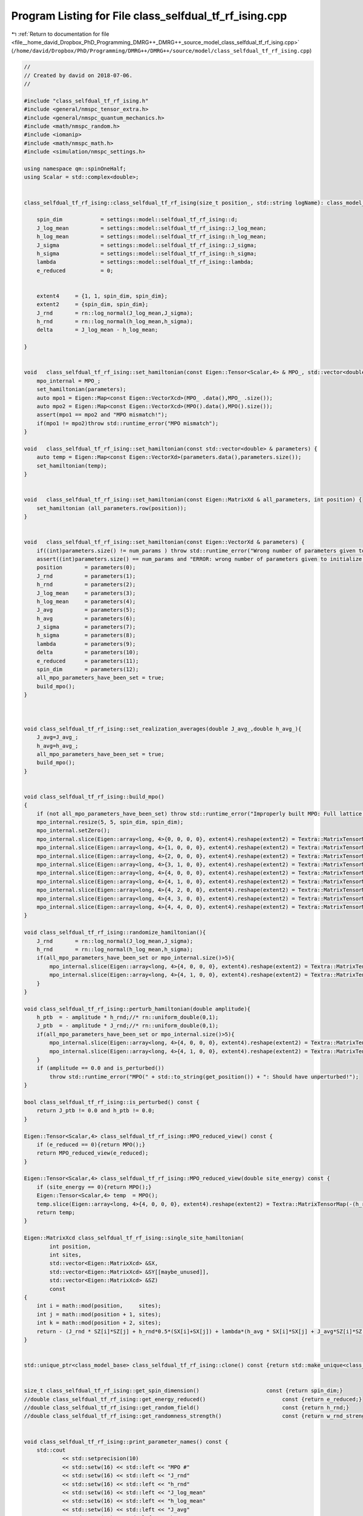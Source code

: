 
.. _program_listing_file__home_david_Dropbox_PhD_Programming_DMRG++_DMRG++_source_model_class_selfdual_tf_rf_ising.cpp:

Program Listing for File class_selfdual_tf_rf_ising.cpp
=======================================================

|exhale_lsh| :ref:`Return to documentation for file <file__home_david_Dropbox_PhD_Programming_DMRG++_DMRG++_source_model_class_selfdual_tf_rf_ising.cpp>` (``/home/david/Dropbox/PhD/Programming/DMRG++/DMRG++/source/model/class_selfdual_tf_rf_ising.cpp``)

.. |exhale_lsh| unicode:: U+021B0 .. UPWARDS ARROW WITH TIP LEFTWARDS

.. code-block:: cpp

   //
   // Created by david on 2018-07-06.
   //
   
   #include "class_selfdual_tf_rf_ising.h"
   #include <general/nmspc_tensor_extra.h>
   #include <general/nmspc_quantum_mechanics.h>
   #include <math/nmspc_random.h>
   #include <iomanip>
   #include <math/nmspc_math.h>
   #include <simulation/nmspc_settings.h>
   
   using namespace qm::spinOneHalf;
   using Scalar = std::complex<double>;
   
   
   class_selfdual_tf_rf_ising::class_selfdual_tf_rf_ising(size_t position_, std::string logName): class_model_base(position_,logName){
   
       spin_dim            = settings::model::selfdual_tf_rf_ising::d;           
       J_log_mean          = settings::model::selfdual_tf_rf_ising::J_log_mean;
       h_log_mean          = settings::model::selfdual_tf_rf_ising::h_log_mean;
       J_sigma             = settings::model::selfdual_tf_rf_ising::J_sigma;
       h_sigma             = settings::model::selfdual_tf_rf_ising::h_sigma;
       lambda              = settings::model::selfdual_tf_rf_ising::lambda;
       e_reduced           = 0;
   
   
       extent4     = {1, 1, spin_dim, spin_dim};
       extent2     = {spin_dim, spin_dim};
       J_rnd       = rn::log_normal(J_log_mean,J_sigma);
       h_rnd       = rn::log_normal(h_log_mean,h_sigma);
       delta       = J_log_mean - h_log_mean;
   
   }
   
   
   void   class_selfdual_tf_rf_ising::set_hamiltonian(const Eigen::Tensor<Scalar,4> & MPO_, std::vector<double> & parameters) {
       mpo_internal = MPO_;
       set_hamiltonian(parameters);
       auto mpo1 = Eigen::Map<const Eigen::VectorXcd>(MPO_ .data(),MPO_ .size());
       auto mpo2 = Eigen::Map<const Eigen::VectorXcd>(MPO().data(),MPO().size());
       assert(mpo1 == mpo2 and "MPO mismatch!");
       if(mpo1 != mpo2)throw std::runtime_error("MPO mismatch");
   }
   
   void   class_selfdual_tf_rf_ising::set_hamiltonian(const std::vector<double> & parameters) {
       auto temp = Eigen::Map<const Eigen::VectorXd>(parameters.data(),parameters.size());
       set_hamiltonian(temp);
   }
   
   
   void   class_selfdual_tf_rf_ising::set_hamiltonian(const Eigen::MatrixXd & all_parameters, int position) {
       set_hamiltonian (all_parameters.row(position));
   }
   
   
   void   class_selfdual_tf_rf_ising::set_hamiltonian(const Eigen::VectorXd & parameters) {
       if((int)parameters.size() != num_params ) throw std::runtime_error("Wrong number of parameters given to initialize this model");
       assert((int)parameters.size() == num_params and "ERROR: wrong number of parameters given to initialize this model");
       position       = parameters(0);
       J_rnd          = parameters(1);
       h_rnd          = parameters(2);
       J_log_mean     = parameters(3);
       h_log_mean     = parameters(4);
       J_avg          = parameters(5);
       h_avg          = parameters(6);
       J_sigma        = parameters(7);
       h_sigma        = parameters(8);
       lambda         = parameters(9);
       delta          = parameters(10);
       e_reduced      = parameters(11);
       spin_dim       = parameters(12);
       all_mpo_parameters_have_been_set = true;
       build_mpo();
   }
   
   
   
   void class_selfdual_tf_rf_ising::set_realization_averages(double J_avg_,double h_avg_){
       J_avg=J_avg_;
       h_avg=h_avg_;
       all_mpo_parameters_have_been_set = true;
       build_mpo();
   }
   
   
   void class_selfdual_tf_rf_ising::build_mpo()
   {
       if (not all_mpo_parameters_have_been_set) throw std::runtime_error("Improperly built MPO: Full lattice parameters haven't been set yet.");
       mpo_internal.resize(5, 5, spin_dim, spin_dim);
       mpo_internal.setZero();
       mpo_internal.slice(Eigen::array<long, 4>{0, 0, 0, 0}, extent4).reshape(extent2) = Textra::MatrixTensorMap(Id);
       mpo_internal.slice(Eigen::array<long, 4>{1, 0, 0, 0}, extent4).reshape(extent2) = Textra::MatrixTensorMap(sz);
       mpo_internal.slice(Eigen::array<long, 4>{2, 0, 0, 0}, extent4).reshape(extent2) = Textra::MatrixTensorMap(sx);
       mpo_internal.slice(Eigen::array<long, 4>{3, 1, 0, 0}, extent4).reshape(extent2) = Textra::MatrixTensorMap(Id);
       mpo_internal.slice(Eigen::array<long, 4>{4, 0, 0, 0}, extent4).reshape(extent2) = Textra::MatrixTensorMap(-(h_rnd + h_ptb) * sx - e_reduced * Id);
       mpo_internal.slice(Eigen::array<long, 4>{4, 1, 0, 0}, extent4).reshape(extent2) = Textra::MatrixTensorMap(-(J_rnd + J_ptb) * sz);
       mpo_internal.slice(Eigen::array<long, 4>{4, 2, 0, 0}, extent4).reshape(extent2) = Textra::MatrixTensorMap(-(lambda*h_avg) * sx);
       mpo_internal.slice(Eigen::array<long, 4>{4, 3, 0, 0}, extent4).reshape(extent2) = Textra::MatrixTensorMap(-(lambda*J_avg) * sz);
       mpo_internal.slice(Eigen::array<long, 4>{4, 4, 0, 0}, extent4).reshape(extent2) = Textra::MatrixTensorMap(Id);
   }
   
   void class_selfdual_tf_rf_ising::randomize_hamiltonian(){
       J_rnd       = rn::log_normal(J_log_mean,J_sigma);
       h_rnd       = rn::log_normal(h_log_mean,h_sigma);
       if(all_mpo_parameters_have_been_set or mpo_internal.size()>5){
           mpo_internal.slice(Eigen::array<long, 4>{4, 0, 0, 0}, extent4).reshape(extent2) = Textra::MatrixTensorMap(-(h_rnd + h_ptb) * sx - e_reduced * Id);
           mpo_internal.slice(Eigen::array<long, 4>{4, 1, 0, 0}, extent4).reshape(extent2) = Textra::MatrixTensorMap(-(J_rnd + J_ptb) * sz);
       }
   }
   
   void class_selfdual_tf_rf_ising::perturb_hamiltonian(double amplitude){
       h_ptb  = - amplitude * h_rnd;//* rn::uniform_double(0,1);
       J_ptb  = - amplitude * J_rnd;//* rn::uniform_double(0,1);
       if(all_mpo_parameters_have_been_set or mpo_internal.size()>5){
           mpo_internal.slice(Eigen::array<long, 4>{4, 0, 0, 0}, extent4).reshape(extent2) = Textra::MatrixTensorMap(-(h_rnd + h_ptb) * sx - e_reduced * Id);
           mpo_internal.slice(Eigen::array<long, 4>{4, 1, 0, 0}, extent4).reshape(extent2) = Textra::MatrixTensorMap(-(J_rnd + J_ptb) * sz);
       }
       if (amplitude == 0.0 and is_perturbed())
           throw std::runtime_error("MPO(" + std::to_string(get_position()) + ": Should have unperturbed!");
   }
   
   bool class_selfdual_tf_rf_ising::is_perturbed() const {
       return J_ptb != 0.0 and h_ptb != 0.0;
   }
   
   Eigen::Tensor<Scalar,4> class_selfdual_tf_rf_ising::MPO_reduced_view() const {
       if (e_reduced == 0){return MPO();}
       return MPO_reduced_view(e_reduced);
   }
   
   Eigen::Tensor<Scalar,4> class_selfdual_tf_rf_ising::MPO_reduced_view(double site_energy) const {
       if (site_energy == 0){return MPO();}
       Eigen::Tensor<Scalar,4> temp  = MPO();
       temp.slice(Eigen::array<long, 4>{4, 0, 0, 0}, extent4).reshape(extent2) = Textra::MatrixTensorMap(-(h_rnd + h_ptb) * sx - site_energy * Id);
       return temp;
   }
   
   Eigen::MatrixXcd class_selfdual_tf_rf_ising::single_site_hamiltonian(
           int position,
           int sites,
           std::vector<Eigen::MatrixXcd> &SX,
           std::vector<Eigen::MatrixXcd> &SY[[maybe_unused]],
           std::vector<Eigen::MatrixXcd> &SZ)
           const
   {
       int i = math::mod(position,     sites);
       int j = math::mod(position + 1, sites);
       int k = math::mod(position + 2, sites);
       return - (J_rnd * SZ[i]*SZ[j] + h_rnd*0.5*(SX[i]+SX[j]) + lambda*(h_avg * SX[i]*SX[j] + J_avg*SZ[i]*SZ[k]));
   }
   
   
   std::unique_ptr<class_model_base> class_selfdual_tf_rf_ising::clone() const {return std::make_unique<class_selfdual_tf_rf_ising>(*this);}
   
   
   size_t class_selfdual_tf_rf_ising::get_spin_dimension()                     const {return spin_dim;}
   //double class_selfdual_tf_rf_ising::get_energy_reduced()                        const {return e_reduced;}
   //double class_selfdual_tf_rf_ising::get_random_field()                          const {return h_rnd;}
   //double class_selfdual_tf_rf_ising::get_randomness_strength()                   const {return w_rnd_strength;}
   
   
   void class_selfdual_tf_rf_ising::print_parameter_names() const {
       std::cout
               << std::setprecision(10)
               << std::setw(16) << std::left << "MPO #"
               << std::setw(16) << std::left << "J_rnd"
               << std::setw(16) << std::left << "h_rnd"
               << std::setw(16) << std::left << "J_log_mean"
               << std::setw(16) << std::left << "h_log_mean"
               << std::setw(16) << std::left << "J_avg"
               << std::setw(16) << std::left << "h_avg"
               << std::setw(16) << std::left << "J_sigma"
               << std::setw(16) << std::left << "h_sigma"
               << std::setw(16) << std::left << "lambda"
               << std::setw(16) << std::left << "delta"
               << std::setw(16) << std::left << "e_reduced"
               << std::setw(16) << std::left << "spin_dim"
               << std::endl;
   }
   
   void class_selfdual_tf_rf_ising::print_parameter_values() const {
       std::cout
               << std::setprecision(10)
               << std::setw(16) << std::left << get_position()
               << std::setw(16) << std::left << J_rnd
               << std::setw(16) << std::left << h_rnd
               << std::setw(16) << std::left << J_log_mean
               << std::setw(16) << std::left << h_log_mean
               << std::setw(16) << std::left << J_avg
               << std::setw(16) << std::left << h_avg
               << std::setw(16) << std::left << J_sigma
               << std::setw(16) << std::left << h_sigma
               << std::setw(16) << std::left << lambda
               << std::setw(16) << std::left << delta
               << std::setw(16) << std::left << e_reduced
               << std::setw(16) << std::left << spin_dim
               << std::endl;
   }
   
   std::vector<std::string> class_selfdual_tf_rf_ising::get_parameter_names() const {
       return {"position",
               "J_rnd",
               "h_rnd",
               "J_log_mean",
               "h_log_mean",
               "J_avg",
               "h_avg",
               "J_sigma",
               "h_sigma",
               "lambda",
               "delta",
               "e_reduced",
               "spin_dim"
       };
   }
   
   //std::vector<double> class_selfdual_tf_rf_ising::get_random_parameter_values() const {
   //
   //    return {(double)get_position(),
   //            J_rnd,
   //            h_rnd,
   //            J_log_mean,
   //            h_log_mean,
   //            J_avg,
   //            h_avg,
   //            J_sigma,
   //            h_sigma,
   //            lambda,
   //            delta,
   //            e_reduced,
   //            (double)spin_dim
   //    };
   //}
   
   std::vector<double> class_selfdual_tf_rf_ising::get_parameter_values() const {
       return {(double)get_position(),
               J_rnd,
               h_rnd,
               J_log_mean,
               h_log_mean,
               J_avg,
               h_avg,
               J_sigma,
               h_sigma,
               lambda,
               delta,
               e_reduced,
               (double)spin_dim
               };
   }
   
   
   
   void class_selfdual_tf_rf_ising::set_full_lattice_parameters(const std::vector<std::vector<double>> chain_parameters, bool reverse){
       // Calculate average J_rnd on the whole state
       all_mpo_parameters_have_been_set = true;
       std::list<double> J_rnd_list;
       std::list<double> h_rnd_list;
       if(reverse){
           J_rnd_list.emplace_front(0.0);
           for (auto &params : chain_parameters){
               J_rnd_list.emplace_front(params[1]);
               h_rnd_list.emplace_front(params[2]);
           }
           J_rnd_list.pop_front();
       }else{
           for (auto &params : chain_parameters){
               J_rnd_list.push_back(params[1]);
               h_rnd_list.push_back(params[2]);
           }
           J_rnd_list.back() = 0.0;
       }
   
       J_rnd = *std::next(J_rnd_list.begin(), get_position());
       h_rnd = *std::next(h_rnd_list.begin(), get_position());
       J_rnd_list.pop_back();   // Take average of all minus last
   //    h_rnd_list.pop_back(); // Take average of all
   
       double J_rnd_avg = std::accumulate(J_rnd_list.begin(),J_rnd_list.end(),0.0)/J_rnd_list.size();
       double h_rnd_avg = std::accumulate(h_rnd_list.begin(),h_rnd_list.end(),0.0)/h_rnd_list.size();
       set_realization_averages(J_rnd_avg,h_rnd_avg);
   
   }
   
   
   
   //void   class_selfdual_tf_rf_ising::write_to_hdf5_table(){
   //
   //}
